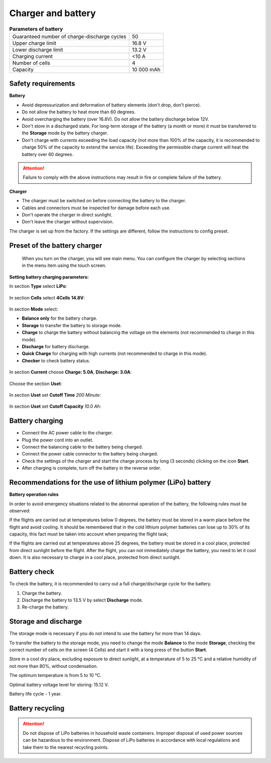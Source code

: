 Charger and battery
=========================

.. csv-table:: **Parameters of battery**
   
   "Guaranteed number of charge-discharge cycles", "50"
   "Upper charge limit", "16.8 V"
   "Lower discharge limit", "13.2 V"
   "Charging current", "<10 А"
   "Number of cells", "4"
   "Capacity", "10 000 mAh"


Safety requirements
----------------------

**Battery**

* Avoid depressurization and deformation of battery elements (don't drop, don't pierce).
* Do not allow the battery to heat more than 60 degrees.
* Avoid overcharging the battery (over 16.8V). Do not allow the battery discharge below 12V.
* Don't store in a discharged state. For long-term storage of the battery (a month or more) it must be transferred to the **Storage** mode by the battery charger.
* Don't charge with currents exceeding the load capacity (not more than 100% of the capacity, it is recommended to charge 50% of the capacity to extend the service life). Exceeding the permissible charge current will heat the battery over 60 degrees.

.. attention:: Failure to comply with the above instructions may result in fire or complete failure of the battery.


**Charger**

* The charger must be switched on before connecting the battery to the charger.
* Cables and connectors must be inspected for damage before each use.
* Don't operate the charger in direct sunlight.
* Don't leave the charger without supervision.

The charger is set up from the factory. If the settings are different, follow the instructions to config preset.

Preset of the battery charger
---------------------------------

 When you turn on the charger, you will see main menu. You can configure the charger by selecting sections in the menu item using the touch screen.

.. figure:: _static/_images/charge1.png
   :align: center
   :width: 400
   :alt: Main menu

**Setting battery charging parameters:**

In section **Type** select **LiPo**:

.. figure:: _static/_images/charge2.png
   :align: center
   :width: 400
   :alt: Type 

In section **Cells** select **4Cells** **14.8V**:

.. figure:: _static/_images/charge3.png
   :align: center
   :width: 400
   :alt: Cells

In section **Mode** select:

* **Balance only** for the battery charge.

* **Storage** to transfer the battery to storage mode.

* **Charge** to charge the battery without balancing the voltage on the elements (not recommended to charge in this mode).

* **Discharge** for battery discharge.

* **Quick Charge** for charging with high currents (not recommended to charge in this mode).

* **Checker** to check battery status.

.. figure:: _static/_images/charge4.png
   :align: center
   :width: 400
   :alt: Mode

In section **Current** choose **Charge: 5.0А**, **Discharge: 3.0А**:

.. figure:: _static/_images/charge5.png
   :align: center
   :width: 400
   :alt: Current

Choose the section **Uset**:

.. figure:: _static/_images/charge7.png
   :align: center
   :width: 400
   :alt: Settings

In section **Uset** set **Cutoff Time** *200 Minute*:

.. figure:: _static/_images/charge6.png
   :align: center
   :width: 400
   :alt: Cutoff Time

In section **Uset** set **Cutoff Capacity** *10.0 Ah*:

.. figure:: _static/_images/charge8.png
   :align: center
   :width: 400
   :alt: Cutoff Time

Battery charging
---------------------
* Connect the AC power cable to the charger.

* Plug the power cord into an outlet.

* Connect the balancing cable to the battery being charged.

* Connect the power cable connector to the battery being charged.

* Check the settings of the charger and start the charge process by long (3 seconds) clicking on the icon **Start**.

* After charging is complete, turn off the battery in the reverse order.

.. figure:: _static/_images/charge9.png
   :align: center
   :width: 400
   :alt: Charging start

Recommendations for the use of lithium polymer (LiPo) battery
---------------------------------------------------------------------

**Battery operation rules**

In order to avoid emergency situations related to the abnormal operation of the battery, the following rules must be observed:

If the flights are carried out at temperatures below 0 degrees, the battery must be stored in a warm place before the flight and avoid cooling. It should be remembered that in the cold lithium polymer batteries can lose up to 30% of its capacity, this fact must be taken into account when preparing the flight task;

If the flights are carried out at temperatures above 25 degrees, the battery must be stored in a cool place, protected from direct sunlight before the flight. After the flight, you can not immediately charge the battery, you need to let it cool down. It is also necessary to charge in a cool place, protected from direct sunlight.

Battery check
---------------------------------
To check the battery, it is recommended to carry out a full charge/discharge cycle for the battery.

1) Charge the battery.
2) Discharge the battery to 13.5 V by select **Discharge** mode.
3) Re-charge the battery.


Storage and discharge
--------------------------------------------
The storage mode is necessary if you do not intend to use the battery for more than 14 days.

To transfer the battery to the storage mode, you need to change the mode **Balance** to the mode **Storage**, checking the correct number of cells on the screen (4 Cells) and start it with a long press of the button **Start**.

Store in a cool dry place, excluding exposure to direct sunlight, at a temperature of 5 to 25 °C and a relative humidity of not more than 80%, without condensation.

The optimum temperature is from 5 to 10 °C.

Optimal battery voltage level for storing: 15.12 V.

Battery life cycle - 1 year.


Battery recycling
-------------------

.. attention:: Do not dispose of LiPo batteries in household waste containers. 
 Improper disposal of used power sources can be hazardous to the environment.
 Dispose of LiPo batteries in accordance with local regulations and take them to the nearest recycling points.